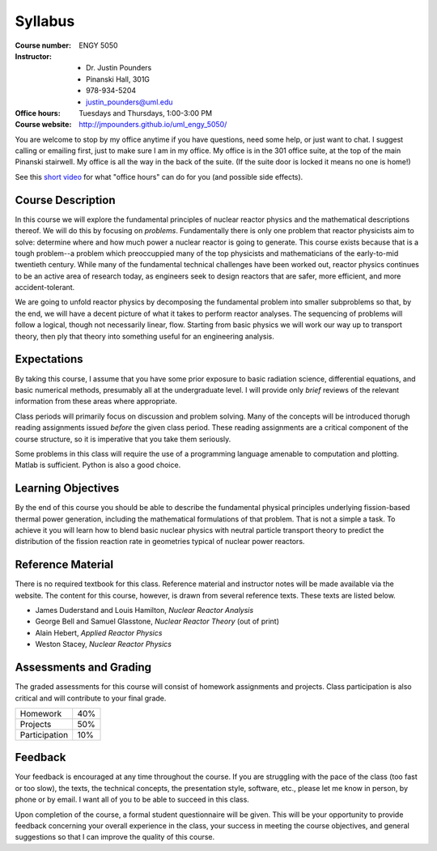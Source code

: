 Syllabus
========

:Course number: ENGY 5050
:Instructor:    - Dr. Justin Pounders
                - Pinanski Hall, 301G
                - 978-934-5204
                - justin_pounders@uml.edu
:Office hours:  Tuesdays and Thursdays, 1:00-3:00 PM
:Course website: `<http://jmpounders.github.io/uml_engy_5050/>`_

You are welcome to stop by my office anytime if you have questions, need some help, or just want to chat.  I suggest calling or emailing first, just to make sure I am in my office.  My office is in the 301 office suite, at the top of the main Pinanski stairwell.  My office is all the way in the back of the suite.  (If the suite door is locked it means no one is home!)

See this `short video <https://www.youtube.com/watch?v=yQq1-_ujXrM>`_ for what "office hours" can do for you (and possible side effects).

Course Description
------------------

In this course we will explore the fundamental principles of nuclear reactor physics and the mathematical descriptions thereof.  We will do this by focusing on *problems*.  Fundamentally there is only one problem that reactor physicists aim to solve: determine where and how much power a nuclear reactor is going to generate.  This course exists because that is a tough problem--a problem which preoccuppied many of the top physicists and mathematicians of the early-to-mid twentieth century.  While many of the fundamental technical challenges have been worked out, reactor physics continues to be an active area of research today, as engineers seek to design reactors that are safer, more efficient, and more accident-tolerant.

We are going to unfold reactor physics by decomposing the fundamental problem into smaller subproblems so that, by the end, we will have a decent picture of what it takes to perform reactor analyses.  The sequencing of problems will follow a logical, though not necessarily linear, flow.  Starting from basic physics we will work our way up to transport theory, then ply that theory into something useful for an engineering analysis.

Expectations
------------

By taking this course, I assume that you have some prior exposure to basic radiation science, differential equations, and basic numerical methods, presumably all at the undergraduate level.  I will provide only *brief* reviews of the relevant information from these areas where appropriate.

Class periods will primarily focus on discussion and problem solving.  Many of the concepts will be introduced thorugh reading assignments issued *before* the given class period.  These reading assignments are a critical component of the course structure, so it is imperative that you take them seriously.

Some problems in this class will require the use of a programming language amenable to computation and plotting.  Matlab is sufficient.  Python is also a good choice.

Learning Objectives
-------------------

By the end of this course you should be able to describe the fundamental physical principles underlying fission-based thermal power generation, including the mathematical formulations of that problem.  That is not a simple a task.  To achieve it you will learn how to blend basic nuclear physics with neutral particle transport theory to predict the distribution of the fission reaction rate in geometries typical of nuclear power reactors.

Reference Material
------------------

There is no required textbook for this class.  Reference material and instructor notes will be made available via the website.  The content for this course, however, is drawn from several reference texts.  These texts are listed below.  

- James Duderstand and Louis Hamilton, *Nuclear Reactor Analysis*
- George Bell and Samuel Glasstone, *Nuclear Reactor Theory* (out of print)
- Alain Hebert, *Applied Reactor Physics*
- Weston Stacey, *Nuclear Reactor Physics*

Assessments and Grading
-----------------------

The graded assessments for this course will consist of homework assignments and projects.  Class participation is also critical and will contribute to your final grade.

+---------------+-----+
| Homework      | 40% |
+---------------+-----+
| Projects      | 50% |
+---------------+-----+
| Participation | 10% |
+---------------+-----+

Feedback
--------

Your feedback is encouraged at any time throughout the course. If you are struggling with the pace of the class (too fast or too slow), the texts, the technical concepts, the presentation style, software, etc., please let me know in person, by phone or by email. I want all of you to be able to succeed in this class.

Upon completion of the course, a formal student questionnaire will be given. This will be your opportunity to provide feedback concerning your overall experience in the class, your success in meeting the course objectives, and general suggestions so that I can improve the quality of this course.
